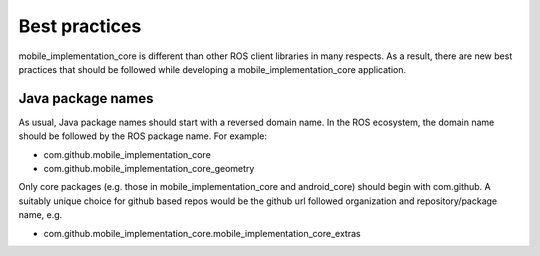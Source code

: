 Best practices
==============

mobile_implementation_core is different than other ROS client libraries in many respects. As a
result, there are new best practices that should be followed while developing a
mobile_implementation_core application.

Java package names
------------------

As usual, Java package names should start with a reversed domain name. In the
ROS ecosystem, the domain name should be followed by the ROS package name. For
example:

- com.github.mobile_implementation_core
- com.github.mobile_implementation_core_geometry

Only core packages (e.g. those in mobile_implementation_core and android_core) should begin
with com.github. A suitably unique choice for github based repos would be
the github url followed organization and repository/package name, e.g.

- com.github.mobile_implementation_core.mobile_implementation_core_extras

